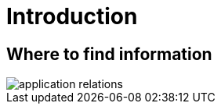= Introduction

== Where to find information

image::generated-diagrams/application-relations.svg[]
